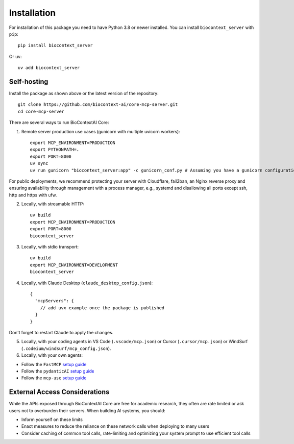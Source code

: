 
.. _install:


============
Installation
============

.. highlight:: console
.. _setuptools: https://pypi.org/project/setuptools/


For installation of this package you need to have Python 3.8 or newer installed. You can install ``biocontext_server`` with ``pip``::

    pip install biocontext_server

Or ``uv``::

    uv add biocontext_server

.. _selfhosting:

Self-hosting
-----------

Install the package as shown above or the latest version of the repository::

    git clone https://github.com/biocontext-ai/core-mcp-server.git
    cd core-mcp-server

There are several ways to run BioContextAI Core:

1. Remote server production use cases (gunicorn with multiple uvicorn workers)::

    export MCP_ENVIRONMENT=PRODUCTION
    export PYTHONPATH=.
    export PORT=8000
    uv sync
    uv run gunicorn "biocontext_server:app" -c gunicorn_conf.py # Assuming you have a gunicorn configuration file

For public deployments, we recommend protecting your server with Cloudflare, fail2ban, an Nginx reverse proxy and ensuring availability through management with a process manager, e.g., systemd and disallowing all ports except ssh, http and https with ufw.

2. Locally, with streamable HTTP::

    uv build
    export MCP_ENVIRONMENT=PRODUCTION
    export PORT=8000
    biocontext_server

3. Locally, with stdio transport::

    uv build
    export MCP_ENVIRONMENT=DEVELOPMENT
    biocontext_server

4. Locally, with Claude Desktop (``claude_desktop_config.json``)::

    {
      "mcpServers": {
        // add uvx example once the package is published
      }
    }

Don't forget to restart Claude to apply the changes.

5. Locally, with your coding agents in VS Code (``.vscode/mcp.json``) or Cursor (``.cursor/mcp.json``) or WindSurf (``.codeium/windsurf/mcp_config.json``).

6. Locally, with your own agents:

- Follow the ``FastMCP`` `setup guide <https://gofastmcp.com/getting-started/installation>`_
- Follow the ``pydanticAI`` `setup guide <https://ai.pydantic.dev/mcp/client/>`_
- Follow the ``mcp-use`` `setup guide <https://github.com/mcp-use/mcp-use>`_

External Access Considerations
----------------------------

While the APIs exposed through BioContextAI Core are free for academic research, they often are rate limited or ask users not to overburden their servers. When building AI systems, you should:

- Inform yourself on these limits
- Enact measures to reduce the reliance on these network calls when deploying to many users
- Consider caching of common tool calls, rate-limiting and optimizing your system prompt to use efficient tool calls

